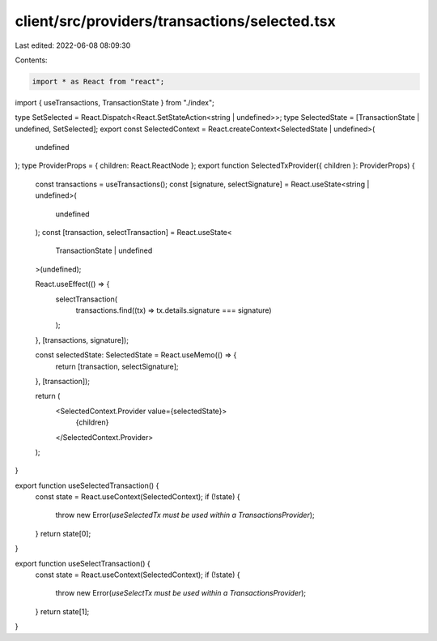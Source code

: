 client/src/providers/transactions/selected.tsx
==============================================

Last edited: 2022-06-08 08:09:30

Contents:

.. code-block:: tsx

    import * as React from "react";
import { useTransactions, TransactionState } from "./index";

type SetSelected = React.Dispatch<React.SetStateAction<string | undefined>>;
type SelectedState = [TransactionState | undefined, SetSelected];
export const SelectedContext = React.createContext<SelectedState | undefined>(
  undefined
);
type ProviderProps = { children: React.ReactNode };
export function SelectedTxProvider({ children }: ProviderProps) {
  const transactions = useTransactions();
  const [signature, selectSignature] = React.useState<string | undefined>(
    undefined
  );
  const [transaction, selectTransaction] = React.useState<
    TransactionState | undefined
  >(undefined);

  React.useEffect(() => {
    selectTransaction(
      transactions.find((tx) => tx.details.signature === signature)
    );
  }, [transactions, signature]);

  const selectedState: SelectedState = React.useMemo(() => {
    return [transaction, selectSignature];
  }, [transaction]);

  return (
    <SelectedContext.Provider value={selectedState}>
      {children}
    </SelectedContext.Provider>
  );
}

export function useSelectedTransaction() {
  const state = React.useContext(SelectedContext);
  if (!state) {
    throw new Error(`useSelectedTx must be used within a TransactionsProvider`);
  }
  return state[0];
}

export function useSelectTransaction() {
  const state = React.useContext(SelectedContext);
  if (!state) {
    throw new Error(`useSelectTx must be used within a TransactionsProvider`);
  }
  return state[1];
}


